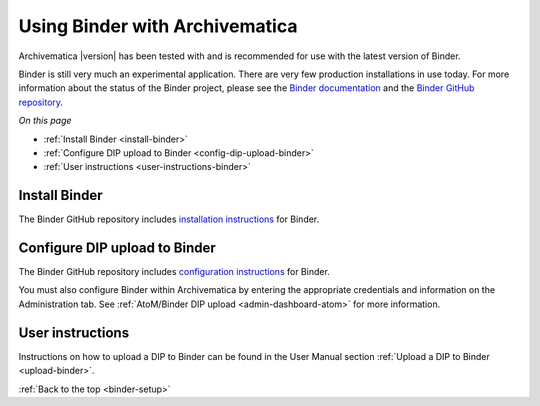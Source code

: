 .. _binder-setup:

===============================
Using Binder with Archivematica
===============================

Archivematica |version| has been tested with and is recommended for use with the
latest version of Binder.

Binder is still very much an experimental application. There are very few
production installations in use today. For more information about the status of
the Binder project, please see the `Binder documentation`_ and the
`Binder GitHub repository`_.

*On this page*

* :ref:`Install Binder <install-binder>`
* :ref:`Configure DIP upload to Binder <config-dip-upload-binder>`
* :ref:`User instructions <user-instructions-binder>`

.. _install-binder:

Install Binder
--------------

The Binder GitHub repository includes `installation instructions`_ for Binder.

.. _config-dip-upload-binder:

Configure DIP upload to Binder
------------------------------

The Binder GitHub repository includes `configuration instructions`_ for Binder.

You must also configure Binder within Archivematica by entering the appropriate
credentials and information on the Administration tab. See :ref:`AtoM/Binder DIP
upload <admin-dashboard-atom>` for more information.

.. _user-instructions-binder:

User instructions
-----------------

Instructions on how to upload a DIP to Binder can be found in the User Manual
section :ref:`Upload a DIP to Binder <upload-binder>`.

:ref:`Back to the top <binder-setup>`

.. _Binder documentation: https://binder.readthedocs.io/en/latest/user-manual/overview/project-status.html
.. _Binder GitHub repository: https://github.com/artefactual/binder
.. _installation instructions: https://github.com/artefactual/binder/tree/a2893fe589c67f147de440a52301c4025ad1cd4e#installation
.. _configuration instructions: https://github.com/artefactual/binder/tree/a2893fe589c67f147de440a52301c4025ad1cd4e#configuration
